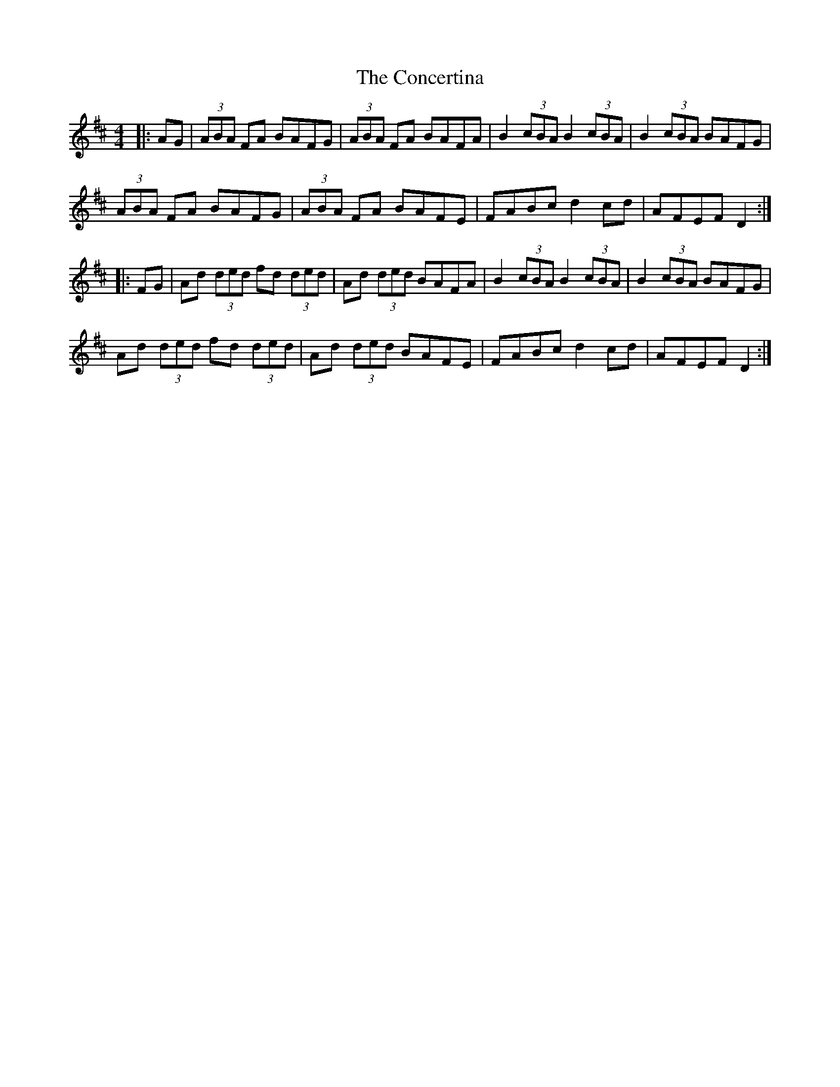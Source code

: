X: 7934
T: Concertina, The
R: reel
M: 4/4
K: Dmajor
|:AG|(3ABA FA BAFG|(3ABA FA BAFA|B2(3cBA B2(3cBA|B2(3cBA BAFG|
(3ABA FA BAFG|(3ABA FA BAFE|FABc d2cd|AFEF D2:|
|:FG|Ad (3ded fd (3ded|Ad (3ded BAFA|B2(3cBA B2(3cBA|B2(3cBA BAFG|
Ad (3ded fd (3ded|Ad (3ded BAFE|FABc d2cd|AFEF D2:|

